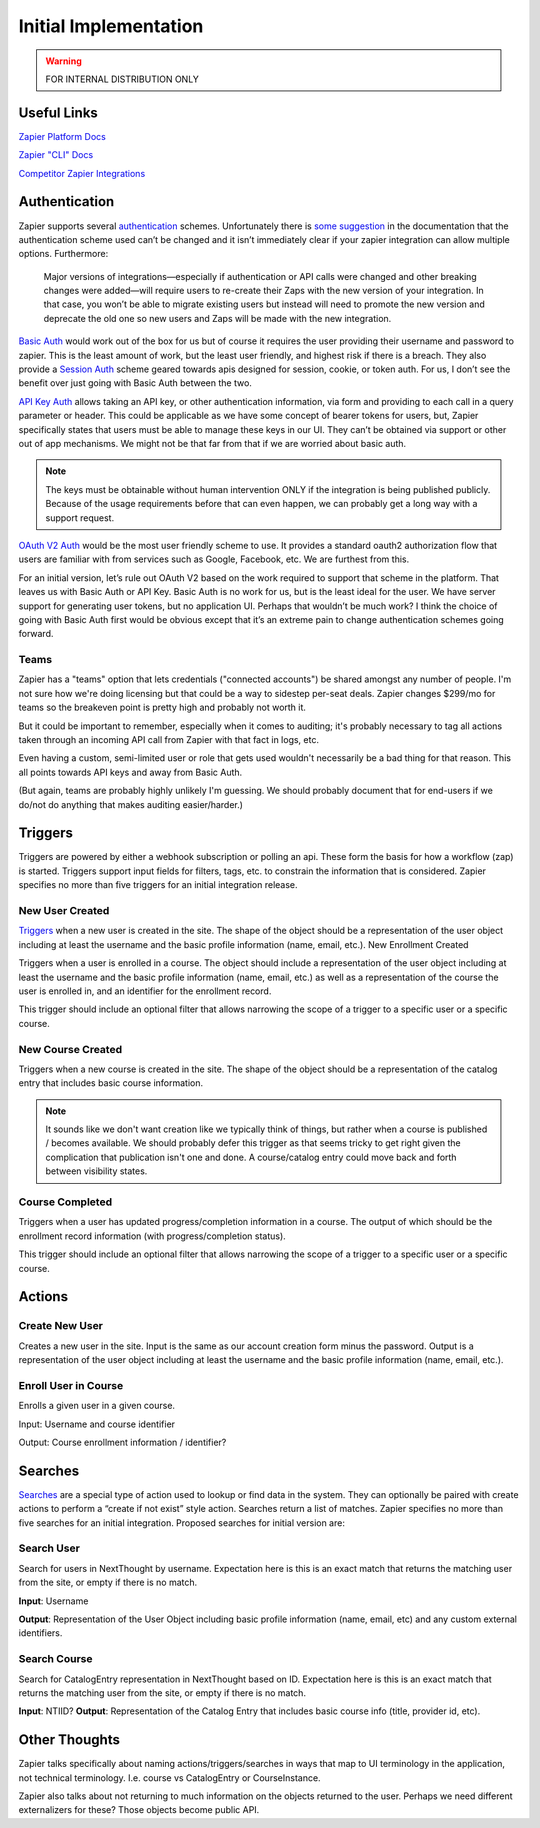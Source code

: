 Initial Implementation
======================

.. warning:: FOR INTERNAL DISTRIBUTION ONLY

Useful Links
------------


`Zapier Platform Docs <https://platform.zapier.com/docs/zapier-intro>`_

`Zapier "CLI" Docs <https://platform.zapier.com/cli_docs/docs>`_

`Competitor Zapier Integrations <https://docs.google.com/spreadsheets/d/1oP41XkhHVPUTACdvSf3w_8KxhCnOPVBW1aHooWCgJdw/edit?usp=drive_web&ouid=113921017540674916733>`_


Authentication
--------------

Zapier supports several `authentication
<https://platform.zapier.com/docs/auth>`_ schemes. Unfortunately there
is `some suggestion
<https://platform.zapier.com/docs/auth#how-to-remove-or-change-zapier-integration-authentication-scheme>`_
in the documentation that the authentication scheme used can’t be
changed and it isn’t immediately clear if your zapier integration can
allow multiple options. Furthermore:

  Major versions of integrations—especially if authentication or API
  calls were changed and other breaking changes were added—will
  require users to re-create their Zaps with the new version of your
  integration. In that case, you won’t be able to migrate existing
  users but instead will need to promote the new version and deprecate
  the old one so new users and Zaps will be made with the new
  integration.

`Basic Auth <https://platform.zapier.com/docs/basic>`_ would work out
of the box for us but of course it requires the user providing their
username and password to zapier. This is the least amount of work, but
the least user friendly, and highest risk if there is a breach. They
also provide a `Session Auth
<https://platform.zapier.com/docs/session>`_ scheme geared towards
apis designed for session, cookie, or token auth. For us, I don’t see
the benefit over just going with Basic Auth between the two.

`API Key Auth <https://platform.zapier.com/docs/apikey>`_ allows
taking an API key, or other authentication information, via form and
providing to each call in a query parameter or header. This could be
applicable as we have some concept of bearer tokens for users, but,
Zapier specifically states that users must be able to manage these
keys in our UI. They can’t be obtained via support or other out of app
mechanisms. We might not be that far from that if we are worried about
basic auth.

.. note:: The keys must be obtainable without human intervention ONLY
          if the integration is being published publicly. Because of
          the usage requirements before that can even happen, we can
          probably get a long way with a support request.

`OAuth V2 Auth <https://platform.zapier.com/docs/oauth>`_ would be the
most user friendly scheme to use. It provides a standard oauth2
authorization flow that users are familiar with from services such as
Google, Facebook, etc. We are furthest from this.

For an initial version, let’s rule out OAuth V2 based on the work
required to support that scheme in the platform. That leaves us with
Basic Auth or API Key. Basic Auth is no work for us, but is the least
ideal for the user. We have server support for generating user tokens,
but no application UI. Perhaps that wouldn’t be much work? I think the
choice of going with Basic Auth first would be obvious except that
it’s an extreme pain to change authentication schemes going forward.

Teams
~~~~~

Zapier has a "teams" option that lets credentials ("connected
accounts") be shared amongst any number of people. I'm not sure how
we're doing licensing but that could be a way to sidestep per-seat
deals. Zapier changes $299/mo for teams so the breakeven point is
pretty high and probably not worth it.

But it could be important to remember, especially when it comes to
auditing; it's probably necessary to tag all actions taken through an
incoming API call from Zapier with that fact in logs, etc.

Even having a custom, semi-limited user or role that gets used
wouldn't necessarily be a bad thing for that reason. This all points
towards API keys and away from Basic Auth.

(But again, teams are probably highly unlikely I'm guessing. We should
probably document that for end-users if we do/not do anything that
makes auditing easier/harder.)

Triggers
--------

Triggers are powered by either a webhook subscription or polling an
api. These form the basis for how a workflow (zap) is
started. Triggers support input fields for filters, tags, etc. to
constrain the information that is considered. Zapier specifies no more
than five triggers for an initial integration release.

New User Created
~~~~~~~~~~~~~~~~

`Triggers <https://platform.zapier.com/docs/triggers>`_ when a new
user is created in the site. The shape of the object should be a
representation of the user object including at least the username and
the basic profile information (name, email, etc.).  New Enrollment
Created

Triggers when a user is enrolled in a course. The object should
include a representation of the user object including at least the
username and the basic profile information (name, email, etc.) as well
as a representation of the course the user is enrolled in, and an
identifier for the enrollment record.

This trigger should include an optional filter that allows narrowing
the scope of a trigger to a specific user or a specific course.

New Course Created
~~~~~~~~~~~~~~~~~~

Triggers when a new course is created in the site. The shape of the
object should be a representation of the catalog entry that includes
basic course information.

.. note:: It sounds like we don't want creation like we typically
          think of things, but rather when a course is published /
          becomes available. We should probably defer this trigger as
          that seems tricky to get right given the complication that
          publication isn't one and done. A course/catalog entry could
          move back and forth between visibility states.

Course Completed
~~~~~~~~~~~~~~~~

Triggers when a user has updated progress/completion information in a
course. The output of which should be the enrollment record
information (with progress/completion status).

This trigger should include an optional filter that allows narrowing
the scope of a trigger to a specific user or a specific course.

.. question:: Should we consider making this a more generic progress
              updated event with an optional threshold if you only
              care about completeness. For example hr.com integration
              and IMIS integration care about partial updates, they
              are polling for those currently.

Actions
-------

Create New User
~~~~~~~~~~~~~~~

Creates a new user in the site. Input is the same as our account
creation form minus the password. Output is a representation of the
user object including at least the username and the basic profile
information (name, email, etc.).

.. question:: How would we deal with authentication credentials here?
              Could the user go through the forgot password flow to
              set initial credentials? Would we give them a one time
              use link to set initial credentials? We could consider
              making this an "Invite User" action which effectively
              bypasses that potential issue. Aaron, seemed OK with that.

Enroll User in Course
~~~~~~~~~~~~~~~~~~~~~

Enrolls a given user in a given course.

Input: Username and course identifier

Output: Course enrollment information / identifier?

.. question:: What do we do about scope. that's largely hidden from
              users currently. Perhaps make an optional field
              defaulting to Public (Purchased?) or maybe that default
              becomes a site / course setting?


Searches
--------

`Searches <https://platform.zapier.com/docs/search-create>`_ are a
special type of action used to lookup or find data in the system. They
can optionally be paired with create actions to perform a “create if
not exist” style action. Searches return a list of matches. Zapier
specifies no more than five searches for an initial
integration. Proposed searches for initial version are:

.. _search_user:

Search User
~~~~~~~~~~~

Search for users in NextThought by
username. Expectation here is this is an exact match that returns the
matching user from the site, or empty if there is no match.

**Input**: Username

**Output**: Representation of the User Object including
basic profile information (name, email, etc) and any custom external
identifiers.

.. question:: This would actually be quite a bit more flexible if this
          worked like the existing UserSearch API. That has provision
          for exact matching username IIRC. It might also mean this
          could be used as the backing of a zapier `dynamic dropdown
          <https://platform.zapier.com/docs/input-designer#dropdown>`_.

Search Course
~~~~~~~~~~~~~

Search for CatalogEntry representation in
NextThought based on ID. Expectation here is this is an exact match
that returns the matching user from the site, or empty if there is no
match.

**Input**: NTIID?
**Output**: Representation of the Catalog Entry that includes basic course info (title, provider id, etc).

.. question:: Similar to :ref:`search_user` it would be nice if this could
          become the backing of a `dynamic dropdown
          <https://platform.zapier.com/docs/input-designer#dropdown>`_.

Other Thoughts
--------------

Zapier talks specifically about naming actions/triggers/searches in
ways that map to UI terminology in the application, not technical
terminology. I.e. course vs CatalogEntry or CourseInstance.

Zapier also talks about not returning to much information on the
objects returned to the user. Perhaps we need different externalizers
for these? Those objects become public API.

..  LocalWords:  Zapier zapier integrations Auth apis auth UI OAuth
..  LocalWords:  oauth
